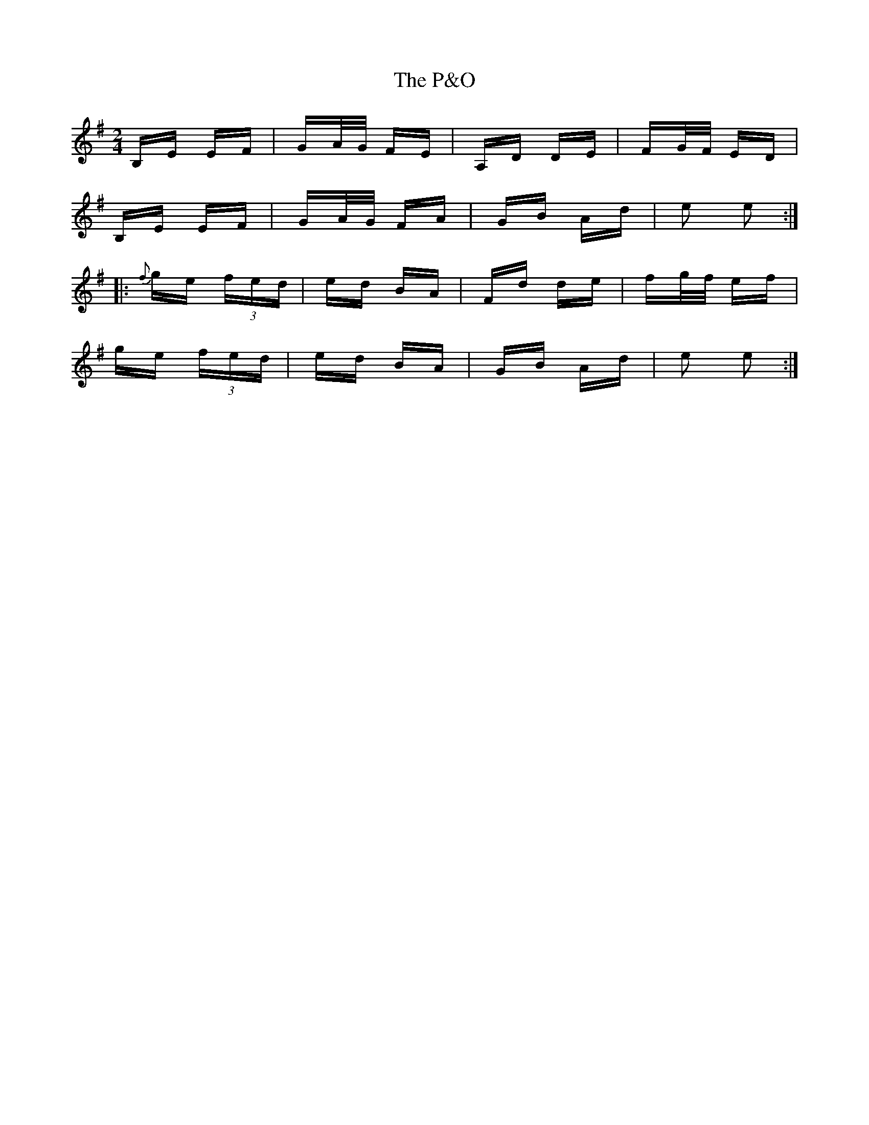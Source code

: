 X: 30981
T: P&O, The
R: polka
M: 2/4
K: Eminor
B,E EF|GA/G/ FE|A,D DE|FG/F/ ED|
B,E EF|GA/G/ FA|GB Ad|e2 e2:|
|:{f}ge (3fed|ed BA|Fd de|fg/f/ ef|
ge (3fed|ed BA|GB Ad|e2 e2:|

